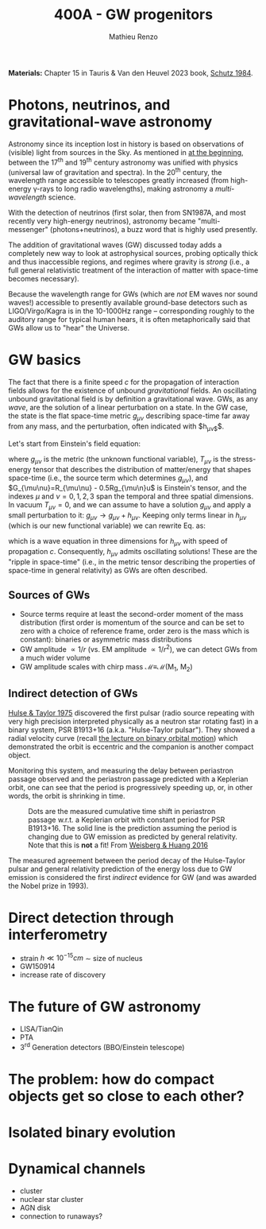 #+title: 400A - GW progenitors
#+author: Mathieu Renzo
#+email: mrenzo@arizona.edu
#+PREVIOUS_PAGE: notes-lecture-SNe.org
#+NEXT_PAGE: projects.org

*Materials:* Chapter 15 in Tauris & Van den Heuvel 2023 book, [[https://ui.adsabs.harvard.edu/abs/1984AmJPh..52..412S/abstract][Schutz
1984]].


* Photons, neutrinos, and gravitational-wave astronomy

Astronomy since its inception lost in history is based on observations
of (visible) light from sources in the Sky. As mentioned in [[./notes-lecture-CMD-HRD.org][at the
beginning]], between the 17^{th} and 19^{th} century astronomy was unified
with physics (universal law of gravitation and spectra). In the 20^{th}
century, the wavelength range accessible to telescopes greatly
increased (from high-energy \gamma-rays to long radio wavelengths), making
astronomy a /multi-wavelength/ science.

With the detection of neutrinos (first solar, then from SN1987A, and
most recently very high-energy neutrinos), astronomy became
"multi-messenger" (photons+neutrinos), a buzz word that is highly used
presently.

The addition of gravitational waves (GW) discussed today adds a completely
new way to look at astrophysical sources, probing optically thick and
thus inaccessible regions, and regimes where gravity is /strong/ (i.e.,
a full general relativistic treatment of the interaction of matter
with space-time becomes necessary).

Because the wavelength range for GWs (which are /not/ EM waves nor sound
waves!) accessible to presently available ground-base detectors such
as LIGO/Virgo/Kagra is in the 10-1000Hz range -- corresponding roughly
to the auditory range for typical human hears, it is often
metaphorically said that GWs allow us to "hear" the Universe.

* GW basics

The fact that there is a finite speed $c$ for the propagation of
interaction fields allows for the existence of unbound /gravitational/
fields. An oscillating unbound gravitational field is by definition a
gravitational wave. GWs, as any /wave/, are the solution of a linear
perturbation on a state. In the GW case, the state is the flat
space-time metric $g_{\mu\nu}$ describing space-time far away from any
mass, and the perturbation, often indicated with $h_{\mu\nu$}$.

Let's start from Einstein's field equation:
#+begin_latex
\begin{equation}\label{eq:EFE}
G_{\mu\nu }_{}+ \Lambda g_{\mu\nu{}} = T_{\mu\nu} \ \ ,
\end{equation}
#+end_latex
where $g_{\mu\nu}$ is the metric (the unknown functional variable),
$T_{\mu\nu}$ is the stress-energy tensor that describes the distribution
of matter/energy that shapes space-time (i.e., the source term which
determines $g_{\mu\nu}$), and $G_{\mu\nu}=R_{\mu\nu} - 0.5Rg_{\mu\n}u$ is
Einstein's tensor, and the indexes $\mu$ and $\nu=0,1,2,3$ span the
temporal and three spatial dimensions. In vacuum $T_{\mu\nu} = 0$, and we
can assume to have a solution $g_{\mu\nu}$ and apply a small perturbation
to it: $g_{\mu\nu}\rightarrow g_{\mu\nu} + h_{\mu\nu}$. Keeping only terms
linear in $h_{\mu\nu}$ (which is our new functional variable) we can
rewrite Eq. \ref{eq:EFE} as:
#+begin_latex
\begin{equation}\label{eq:EFE}
\nabla^{2} -\frac{\partial^{2}}{\partial t^{2}} h_{\mu\nu} = 0 \ \ ,
\end{equation}
#+end_latex
which is a wave equation in three dimensions for $h_{\mu\nu}$ with speed
of propagation $c$. Consequently, $h_{\mu\nu}$ admits oscillating
solutions! These are the "ripple in space-time" (i.e., in the metric
tensor describing the properties of space-time in general relativity)
as GWs are often described.

** Sources of GWs

 - Source terms require at least the second-order moment of the mass
   distribution (first order is momentum of the source and can be set
   to zero with a choice of reference frame, order zero is the mass
   which is constant): binaries or asymmetric mass distributions
 - GW amplitude $\propto 1/r$ (vs. EM amplitude $\propto 1/r^{2}$), we can detect GWs
   from a much wider volume
 - GW amplitude scales with chirp mass \mathcal{M}\equiv\mathcal{M}(M_{1}, M_{2})

** Indirect detection of GWs

  [[https://ui.adsabs.harvard.edu/abs/1975ApJ...195L..51H/abstract][Hulse & Taylor 1975]] discovered the first pulsar (radio source
  repeating with very high precision interpreted physically as a
  neutron star rotating fast) in a binary system, PSR B1913+16 (a.k.a.
  "Hulse-Taylor pulsar"). They showed a radial velocity curve (recall
  [[./notes-lecture-BIN.org][the lecture on binary orbital motion]]) which demonstrated the orbit
  is eccentric and the companion is another compact object.

  Monitoring this system, and measuring the delay between periastron
  passage observed and the periastron passage predicted with a
  Keplerian orbit, one can see that the period is progressively
  speeding up, or, in other words, the orbit is shrinking in time.

  #+CAPTION: Dots are the measured cumulative time shift in periastron passage w.r.t. a Keplerian orbit with constant period for PSR B1913+16. The solid line is the prediction assuming the period is changing due to GW emission as predicted by general relativity. Note that this is *not* a fit! From [[https://ui.adsabs.harvard.edu/abs/2016ApJ...829...55W/abstract][Weisberg & Huang 2016]]
  #+ATTR_HTML: :width 100%
  [[./images/GW-decay.jpg]]

  The measured agreement between the period decay of the Hulse-Taylor
  pulsar and general relativity prediction of the energy loss due to
  GW emission is considered the first /indirect/ evidence for GW (and
  was awarded the Nobel prize in 1993).

* Direct detection through interferometry

 - strain $h \ll 10^{-15} cm$ \sim size of nucleus
 - GW150914
 - increase rate of discovery

* The future of GW astronomy

 - LISA/TianQin
 - PTA
 - 3^{rd} Generation detectors (BBO/Einstein telescope)

* The problem: how do compact objects get so close to each other?


* Isolated binary evolution

* Dynamical channels
 - cluster
 - nuclear star cluster
 - AGN disk
 - connection to runaways?
